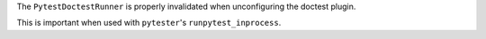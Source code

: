 The ``PytestDoctestRunner`` is properly invalidated when unconfiguring the doctest plugin.

This is important when used with ``pytester``'s ``runpytest_inprocess``.
